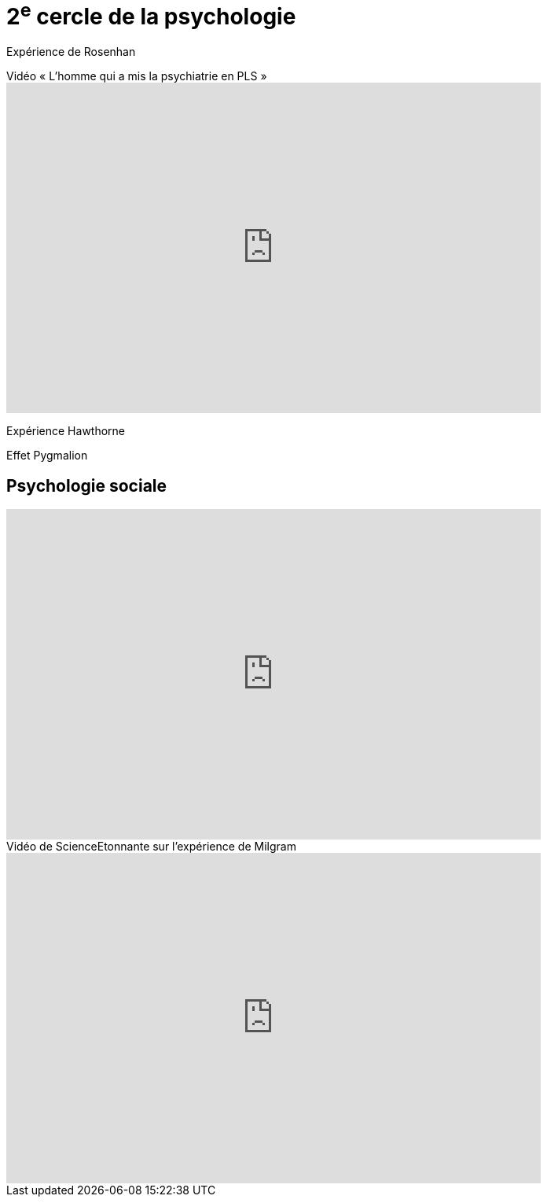 = 2^e^ cercle de la psychologie

Expérience de Rosenhan

.Vidéo « L'homme qui a mis la psychiatrie en PLS  »
video::jcHaN33Nm2E[youtube, width=680, height=420]

Expérience Hawthorne

Effet Pygmalion

== Psychologie sociale

video::kiklt9OiH-Y[youtube, width=680, height=420]

.Vidéo de ScienceEtonnante sur l'expérience de Milgram
video::7Vy1Cg5O5Pc[youtube, width=680, height=420]
